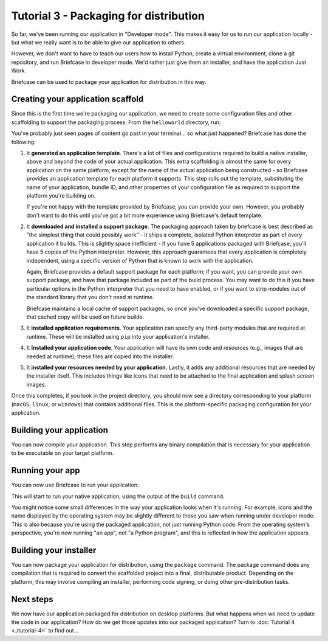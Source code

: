 =======================================
Tutorial 3 - Packaging for distribution
=======================================

So far, we've been running our application in "Developer mode". This makes it
easy for us to run our application locally - but what we really want is to be
able to give our application to others.

However, we don't want to have to teach our users how to install Python, create
a virtual environment, clone a git repository, and run Briefcase in developer
mode. We'd rather just give them an installer, and have the application Just
Work.

Briefcase can be used to package your application for distribution in this way.

Creating your application scaffold
==================================

Since this is the first time we're packaging our application, we need to create
some configuration files and other scaffolding to support the packaging process.
From the ``helloworld`` directory, run:

.. tabs::

  .. group-tab:: macOS

    .. code-block:: console

      (beeware-venv) $ briefcase create

      [helloworld] Generating application template...
      Using app template: https://github.com/beeware/briefcase-macOS-app-template.git, branch v0.3.14
      ...

      [helloworld] Installing support package...
      ...

      [helloworld] Installing application code...
      Installing src/helloworld... done

      [helloworld] Installing requirements...
      ...

      [helloworld] Installing application resources...
      ...

      [helloworld] Removing unneeded app content...
      ...

      [helloworld] Created build/helloworld/macos/app

  .. group-tab:: Linux

    .. code-block:: console

      (beeware-venv) $ briefcase create

      [helloworld] Finalizing application configuration...
      Targeting ubuntu:jammy (Vendor base debian)
      Determining glibc version... done

      Targeting glibc 2.35
      Targeting Python3.10

      [helloworld] Generating application template...
      Using app template: https://github.com/beeware/briefcase-linux-AppImage-template.git, branch v0.3.14
      ...

      [helloworld] Installing support package...
      No support package required.

      [helloworld] Installing application code...
      Installing src/helloworld... done

      [helloworld] Installing requirements...
      ...

      [helloworld] Installing application resources...
      ...

      [helloworld] Removing unneeded app content...
      ...

      [helloworld] Created build/helloworld/linux/ubuntu/jammy

  .. group-tab:: Windows

    .. code-block:: doscon

      (beeware-venv) C:\...>briefcase create

      [helloworld] Generating application template...
      Using app template: https://github.com/beeware/briefcase-windows-app-template.git, branch v0.3.14
      ...

      [helloworld] Installing support package...
      ...

      [helloworld] Installing application code...
      Installing src/helloworld... done

      [helloworld] Installing requirements...
      ...

      [helloworld] Installing application resources...
      ...

      [helloworld] Created build\helloworld\windows\app

You've probably just seen pages of content go past in your terminal... so what
just happened? Briefcase has done the following:

1. It **generated an application template**. There's a lot of files and
   configurations required to build a native installer, above and beyond the
   code of your actual application. This extra scaffolding is almost the same
   for every application on the same platform, except for the name of the
   actual application being constructed - so Briefcase provides an application
   template for each platform it supports. This step rolls out the template,
   substituting the name of your application, bundle ID, and other properties of
   your configuration file as required to support the platform you're building
   on.

   If you're not happy with the template provided by Briefcase, you can
   provide your own. However, you probably don't want to do this until you've
   got a bit more experience using Briefcase's default template.

2. It **downloaded and installed a support package**. The packaging approach
   taken by briefcase is best described as "the simplest thing that could
   possibly work" - it ships a complete, isolated Python interpreter as part of
   every application it builds. This is slightly space inefficient - if you
   have 5 applications packaged with Briefcase, you'll have 5 copies of the
   Python interpreter. However, this approach guarantees that every application
   is completely independent, using a specific version of Python that is known
   to work with the application.

   Again, Briefcase provides a default support package for each platform; if
   you want, you can provide your own support package, and have that package
   included as part of the build process. You may want to do this if you have
   particular options in the Python interpreter that you need to have enabled,
   or if you want to strip modules out of the standard library that you don't
   need at runtime.

   Briefcase maintains a local cache of support packages, so once you've
   downloaded a specific support package, that cached copy will be used on
   future builds.

3. It **installed application requirements**. Your application can specify any
   third-party modules that are required at runtime. These will be installed
   using ``pip`` into your application's installer.

4. It **Installed your application code**. Your application will have its own
   code and resources (e.g., images that are needed at runtime); these files
   are copied into the installer.

5. It **installed your resources needed by your application.** Lastly, it
   adds any additional resources that are needed by the installer itself.
   This includes things like icons that need to be attached to the final
   application and splash screen images.

Once this completes, if you look in the project directory, you should now see a
directory corresponding to your platform (``macOS``, ``linux``, or ``windows``)
that contains additional files. This is the platform-specific packaging
configuration for your application.

Building your application
=========================

You can now compile your application. This step performs any binary
compilation that is necessary for your application to be executable on your
target platform.

.. tabs::

  .. group-tab:: macOS

    .. code-block:: console

      (beeware-venv) $ briefcase build

      [helloworld] Adhoc signing app...
      ...
      Signing build/helloworld/macos/app/Hello World.app
      ━━━━━━━━━━━━━━━━━━━━━━━━━━━━━━━━━━━━━━━━━━━━━━━━━━ 100.0% • 00:07

      [helloworld] Built build/helloworld/macos/app/Hello World.app

    On macOS, the ``build`` command doesn't need to *compile* anything, but it
    does need to sign the contents of binary so that it can be executed. This
    signature is an *ad hoc* signature - it will only work on *your* machine; if
    you want to distribute the application to others, you'll need to provide a
    full signature.

  .. group-tab:: Linux

    .. code-block:: console

      (beeware-venv) $ briefcase build

      [helloworld] Finalizing application configuration...
      Targeting ubuntu:jammy (Vendor base debian)
      Determining glibc version... done

      Targeting glibc 2.35
      Targeting Python3.10

      [helloworld] Building application...
      Build bootstrap binary...
      make: Entering directory '/home/brutus/beeware-tutorial/helloworld/build/linux/ubuntu/jammy/bootstrap'
      ...
      make: Leaving directory '/home/brutus/beeware-tutorial/helloworld/build/linux/ubuntu/jammy/bootstrap'
      Building bootstrap binary... done
      Installing license... done
      Installing changelog... done
      Installing man page... done
      Update file permissions...
      ...
      Updating file permissions... done
      Stripping binary... done

      [helloworld] Built build/helloworld/linux/ubuntu/jammy/helloworld-0.0.1/usr/bin/helloworld

    Once this step completes, the ``build`` folder will contain a
    ``helloworld-0.0.1`` folder that contains a mirror of a Linux ``/usr``
    file system. This file system mirror will contain a ``bin`` folder with a
    ``helloworld`` binary, plus ``lib`` and ``share`` folders needed to support
    the binary.

  .. group-tab:: Windows

    .. code-block:: doscon

      (beeware-venv) C:\...>briefcase build
      Setting stub app details... done

      [helloworld] Built build\helloworld\windows\app\src\Hello World.exe

    On Windows, the ``build`` command doesn't need to *compile* anything, but
    it does need to write some metadata so that the application knows its name,
    version, and so on.

    .. admonition:: Triggering antivirus

      Since this metadata is being written directly in to the pre-compiled
      binary rolled out from the template during the ``create`` command, this
      may trigger antivirus software running on your machine and prevent the
      metadata from being written. In that case, instruct the antivirus to
      allow the tool (named ``rcedit-x64.exe``) to run and re-run the command
      above.

Running your app
================

You can now use Briefcase to run your application:

.. tabs::

  .. group-tab:: macOS

    .. code-block:: console

      (beeware-venv) $ briefcase run

      [helloworld] Starting app...
      ===========================================================================
      Configuring isolated Python...
      Pre-initializing Python runtime...
      PythonHome: /Users/brutus/beeware-tutorial/helloworld/macOS/app/Hello World/Hello World.app/Contents/Resources/support/python-stdlib
      PYTHONPATH:
      - /Users/brutus/beeware-tutorial/helloworld/macOS/app/Hello World/Hello World.app/Contents/Resources/support/python311.zip
      - /Users/brutus/beeware-tutorial/helloworld/macOS/app/Hello World/Hello World.app/Contents/Resources/support/python-stdlib
      - /Users/brutus/beeware-tutorial/helloworld/macOS/app/Hello World/Hello World.app/Contents/Resources/support/python-stdlib/lib-dynload
      - /Users/brutus/beeware-tutorial/helloworld/macOS/app/Hello World/Hello World.app/Contents/Resources/app_packages
      - /Users/brutus/beeware-tutorial/helloworld/macOS/app/Hello World/Hello World.app/Contents/Resources/app
      Configure argc/argv...
      Initializing Python runtime...
      Installing Python NSLog handler...
      Running app module: helloworld
      ---------------------------------------------------------------------------

  .. group-tab:: Linux

    .. code-block:: console

      (beeware-venv) $ briefcase run

      [helloworld] Finalizing application configuration...
      Targeting ubuntu:jammy (Vendor base debian)
      Determining glibc version... done

      Targeting glibc 2.35
      Targeting Python3.10

      [helloworld] Starting app...
      ===========================================================================
      Install path: /home/brutus/beeware-tutorial/helloworld/build/helloworld/linux/ubuntu/jammy/helloworld-0.0.1/usr
      Pre-initializing Python runtime...
      PYTHONPATH:
      - /usr/lib/python3.10
      - /usr/lib/python3.10/lib-dynload
      - /home/brutus/beeware-tutorial/helloworld/build/helloworld/linux/ubuntu/jammy/helloworld-0.0.1/usr/lib/helloworld/app
      - /home/brutus/beeware-tutorial/helloworld/build/helloworld/linux/ubuntu/jammy/helloworld-0.0.1/usr/lib/helloworld/app_packages
      Configure argc/argv...
      Initializing Python runtime...
      Running app module: helloworld
      ---------------------------------------------------------------------------

  .. group-tab:: Windows

    .. code-block:: doscon

      (beeware-venv) C:\...>briefcase run

      [helloworld] Starting app...

      ===========================================================================
      Log started: 2023-04-23 04:47:45Z
      PreInitializing Python runtime...
      PythonHome: C:\Users\brutus\beeware-tutorial\helloworld\windows\app\Hello World\src
      PYTHONPATH:
      - C:\Users\brutus\beeware-tutorial\helloworld\windows\app\Hello World\src\python39.zip
      - C:\Users\brutus\beeware-tutorial\helloworld\windows\app\Hello World\src
      - C:\Users\brutus\beeware-tutorial\helloworld\windows\app\Hello World\src\app_packages
      - C:\Users\brutus\beeware-tutorial\helloworld\windows\app\Hello World\src\app
      Configure argc/argv...
      Initializing Python runtime...
      Running app module: helloworld
      ---------------------------------------------------------------------------

This will start to run your native application, using the output of the
``build`` command.

You might notice some small differences in the way your application looks
when it's running. For example, icons and the name displayed by the operating
system may be slightly different to those you saw when running under developer
mode. This is also because you're using the packaged application, not just
running Python code. From the operating system's perspective, you're now
running "an app", not "a Python program", and this is reflected in how the
application appears.

Building your installer
=======================

You can now package your application for distribution, using the ``package``
command. The package command does any compilation that is required to convert
the scaffolded project into a final, distributable product. Depending on the
platform, this may involve compiling an installer, performing code signing,
or doing other pre-distribution tasks.

.. tabs::

  .. group-tab:: macOS

    .. code-block:: console

      (beeware-venv) $ briefcase package --adhoc-sign

      [helloworld] Signing app with adhoc identity...
      ...
      Signing build/helloworld/macos/app/Hello World.app
           ━━━━━━━━━━━━━━━━━━━━━━━━━━━━━━━━━━━━━━━━━━━━━━━━━━ 100.0% • 00:07

      [helloworld] Building DMG...
      Signing dist/Hello World-0.0.1.dmg

      [helloworld] Packaged dist/Hello World-0.0.1.dmg

    The ``dist`` folder will contain a file named ``Hello World-0.0.1.dmg``.
    If you locate this file in the Finder, and double click on its icon,
    you'll mount the DMG, giving you a copy of the Hello World app, and a
    link to your Applications folder for easy installation. Drag the app file
    into Applications, and you've installed your application. Send the DMG file
    to a friend, and they should be able to do the same.

    In this example, we've used the ``--adhoc-sign`` option - that is, we're
    signing our application with *ad hoc* credentials - temporary credentials
    that will only work on your machine. We've done this to keep the tutorial
    simple. Setting up code signing identities is a little fiddly, and they're
    only *required* if you're intending to distribute your application to
    others. If we were publishing a real application for others to use, we would
    need to specify real credentials.

    When you're ready to publish a real application, check out the Briefcase
    How-To guide on `Setting up a macOS code signing identity
    <https://briefcase.readthedocs.io/en/latest/how-to/code-signing/macOS.html>`__

  .. group-tab:: Linux

    The output of the package step will be slightly different depending on
    your Linux distribution. You'll see the following output, if you're on a system that is:

    .. tabs::

      .. group-tab:: Debian Based

        If you're on a Debian-derived distribution, you'll see:

        .. code-block:: console

          (beeware-venv) $ briefcase package

          [helloworld] Finalizing application configuration...
          Targeting ubuntu:jammy (Vendor base debian)
          Determining glibc version... done

          Targeting glibc 2.35
          Targeting Python3.10

          [helloworld] Building .deb package...
          Write Debian package control file... done

          dpkg-deb: building package 'helloworld' in 'helloworld-0.0.1.deb'.
          Building Debian package... done

          [helloworld] Packaged dist/helloworld_0.0.1-1~ubuntu-jammy_amd64.deb

        The ``dist`` folder will contain the ``.deb`` file that was generated.

      .. group-tab:: RHEL Based

        If you're on a RHEL-based distribution, you'll see:

        .. code-block:: console

          (beeware-venv) $ briefcase package

          [helloworld] Finalizing application configuration...
          Targeting fedora:36 (Vendor base rhel)
          Determining glibc version... done

          Targeting glibc 2.35
          Targeting Python3.10

          [helloworld] Building .rpm package...
          Generating rpmbuild layout... done

          Write RPM spec file... done

          Building source archive... done

          Executing(%prep): /bin/sh -e /var/tmp/rpm-tmp.Kav9H7
          + umask 022
          ...
          + exit 0
          Building RPM package... done

          [helloworld] Packaged dist/helloworld-0.0.1-1.fc36.x86_64.rpm

        The ``dist`` folder will contain the ``.rpm`` file that was generated.

      .. group-tab:: Arch Based

        If you're on an Arch-based distribution, you'll see:

        .. code-block:: console
          
          (beeware-venv) $ briefcase package

          [helloworld] Finalizing application configuration...
          Targeting manjaro:rolling (Vendor base arch)
          Determining glibc version... done
          Targeting glibc 2.37
          Targeting Python3.10

          [helloworld] Building .pkg.tar.zst package...
          Generating pkgbuild layout... done
          Building source archive... done
          Write PKGBUILD file... done
          ==> Making package: helloworld 0.0.1-1 (Sat 26 Aug 2023 06:21:16 AM EDT)
          ==> Checking runtime dependencies...
          ==> Checking buildtime dependencies...
          ==> Retrieving sources...
            -> Found helloworld-0.0.1.tar.gz
          ==> Validating source files with md5sums...
              helloworld-0.0.1.tar.gz ... Skipped
          ==> Extracting sources...
            -> Extracting helloworld-0.0.1.tar.gz with bsdtar
          ==> Entering fakeroot environment...
          ==> Starting package()...
          ==> Tidying install...
            -> Removing libtool files...
            -> Purging unwanted files...
            -> Removing static library files...
            -> Compressing man and info pages...
          ==> Checking for packaging issues...
          ==> Creating package "helloworld"...
            -> Generating .PKGINFO file...
            -> Generating .BUILDINFO file...
            -> Adding changelog file...
            -> Generating .MTREE file...
            -> Compressing package...
          ==> Leaving fakeroot environment.
          ==> Finished making: helloworld 0.0.1-1 (Sat 26 Aug 2023 06:21:17 AM EDT)
          Building Arch package... done

          [helloworld] Packaged dist/helloworld-0.0.1-1-x86_64.pkg.tar.zst

        The ``dist`` folder will contain the ``.pkg.tar.zst`` file that was generated.

    Other Linux distributions aren't currently supported for packaging.

    If you want to build a package for a Linux distribution other than the one
    you're using, Briefcase can also help - but you'll need to install Docker.

    Official installers for `Docker Engine
    <https://docs.docker.com/engine/install/#server>`__ are available for a
    range of Unix distributions. Follow the instructions for your platform;
    however, ensure you don't install Docker in "rootless" mode.

    Once you've installed Docker, you should be able to start an Linux
    container - for example:

    .. code-block:: console

      $ docker run -it ubuntu:22.04

    will show you a Unix prompt (something like ``root@84444e31cff9:/#``)
    inside an Ubuntu 22.04 Docker container. Type Ctrl-D to exit Docker and
    return to your local shell.

    Once you've got Docker installed, you can use Briefcase to build a package
    for any Linux distribution that Briefcase supports by passing in a Docker
    image as an argument. For example, to build a DEB package for Ubuntu 22.04
    (Jammy), regardless of the operating system you're on, you can run:

    .. code-block:: console

      $ briefcase package --target ubuntu:jammy

    This will download the Docker image for your selected operating system,
    create a container that is able to run Briefcase builds, and build
    the app package inside the image. Once it's completed, the ``dist`` folder
    will contain the package for the target Linux distribution.

  .. group-tab:: Windows

    .. code-block:: doscon

      (beeware-venv) C:\...>briefcase package

      [helloworld] Building MSI...
      Compiling application manifest...
      Compiling... done
      Compiling application installer...
      helloworld.wxs
      helloworld-manifest.wxs
      Compiling... done
      Linking application installer...
      Linking... done

      [helloworld] Packaged dist\Hello_World-0.0.1.msi

    Once this step completes, the ``dist`` folder will contain a file named
    ``Hello_World-0.0.1.msi``. If you double click on this installer to run it,
    you should go through a familiar Windows installation process. Once this
    installation completes, there will be a "Hello World" entry in your start
    menu.

Next steps
==========

We now have our application packaged for distribution on desktop platforms.
But what happens when we need to update the code in our application? How do
we get those updates into our packaged application? Turn to
:doc:`Tutorial 4 <./tutorial-4>` to find out...

